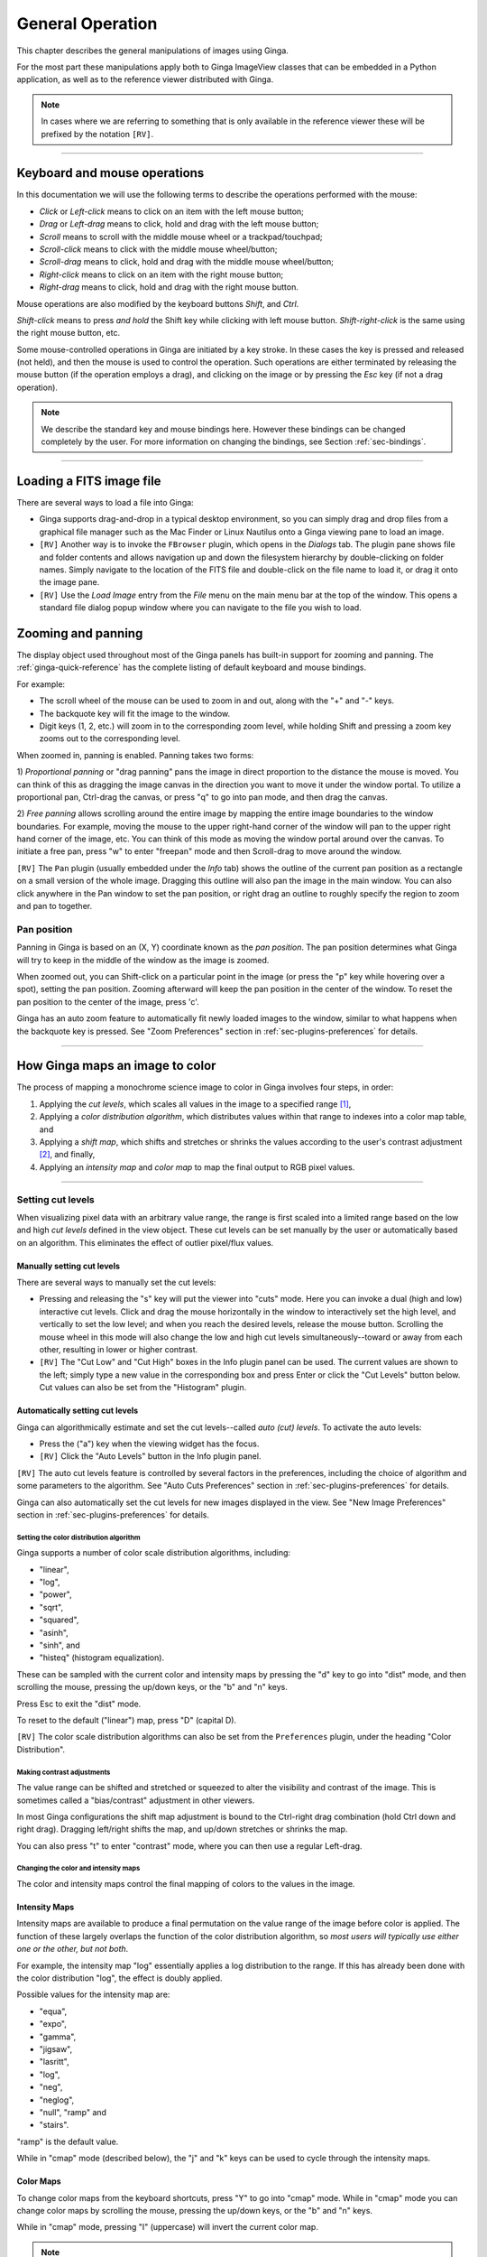 .. _ch-general-operation:

+++++++++++++++++
General Operation
+++++++++++++++++

This chapter describes the general manipulations of images using Ginga.

For the most part these manipulations apply both to Ginga ImageView classes that can be embedded in a Python application, as well as to the reference viewer
distributed with Ginga.

.. note::

  In cases where we are referring to something that is only available in the reference viewer these will be prefixed by the notation ``[RV]``.

----

=============================
Keyboard and mouse operations
=============================

In this documentation we will use the following terms to describe the operations performed with the mouse:

* *Click* or *Left-click* means to click on an item with
  the left mouse button;
* *Drag* or *Left-drag* means to click, hold and drag with
  the left mouse button;
* *Scroll* means to scroll with the middle mouse wheel or a trackpad/touchpad;
* *Scroll-click* means to click with the middle mouse wheel/button;
* *Scroll-drag* means to click, hold and drag with the middle
  mouse wheel/button;
* *Right-click* means to click on an item with the right mouse
  button;
* *Right-drag* means to click, hold and drag with the right
  mouse button.

Mouse operations are also modified by the keyboard buttons *Shift*,
and *Ctrl*.

*Shift-click* means to press *and hold* the
Shift key while clicking with left mouse button.
*Shift-right-click* is the same using the right mouse button,
etc.

Some mouse-controlled operations in Ginga are initiated by a key stroke.
In these cases the key is pressed and released (not held), and then the
mouse is used to control the operation. Such operations are either
terminated by releasing the mouse button (if the operation employs a
drag), and clicking on the image or by pressing the `Esc` key (if not a
drag operation).

.. note::

  We describe the standard key and mouse bindings here. However these bindings can be changed completely by the user. For more information on changing the bindings, see Section :ref:`sec-bindings`.

----

=========================
Loading a FITS image file
=========================

There are several ways to load a file into Ginga:

* Ginga supports drag-and-drop in a typical desktop environment, so
  you can simply drag and drop files from a graphical file manager such
  as the Mac Finder or Linux Nautilus onto a Ginga viewing pane to load an image.

* ``[RV]`` Another way is to invoke the ``FBrowser`` plugin, which opens in the
  *Dialogs* tab. The plugin pane shows file and folder contents and allows
  navigation up and down the filesystem hierarchy by double-clicking on
  folder names. Simply navigate to the location of the FITS file and
  double-click on the file name to load it, or drag it onto the image pane.

* ``[RV]`` Use the *Load Image* entry from the `File` menu on the main menu bar at the top of the window. This opens a standard file dialog popup window where you can navigate to the file you wish to load.

.. _zooming-and-panning:

===================
Zooming and panning
===================

The display object used throughout most of the Ginga panels has built-in support for zooming and panning. The :ref:`ginga-quick-reference` has the
complete listing of default keyboard and mouse bindings.

For example:

- The scroll wheel of the mouse can be used to zoom in and out, along with the "+" and "-" keys.
- The backquote key will fit the image to the window.
- Digit keys (1, 2, etc.) will zoom in to the corresponding zoom level, while holding Shift and pressing a zoom key zooms out to the corresponding level.

When zoomed in, panning is enabled. Panning takes two forms:

1) *Proportional panning* or "drag panning" pans the image in direct proportion to the distance the mouse is moved. You can think of this as dragging the image canvas in the direction you want to move it under the window portal. To utilize a proportional pan, Ctrl-drag the canvas, or press
"q" to go into pan mode, and then drag the canvas.

2) *Free panning* allows scrolling around the entire image by mapping
the entire image boundaries to the window boundaries.  For example,
moving the mouse to the upper right-hand corner of the window will pan to
the upper right hand corner of the image, etc.  You can think of this
mode as moving the window portal around over the canvas.
To initiate a free pan, press "w" to enter "freepan" mode and then
Scroll-drag to move around the window.

``[RV]`` The ``Pan`` plugin (usually embedded under the *Info* tab) shows the
outline of the current pan position as a rectangle on a small version of
the whole image.  Dragging this outline will also pan the image in the main
window.  You can also click anywhere in the Pan window to set the pan
position, or right drag an outline to roughly specify the region to zoom
and pan to together.

Pan position
^^^^^^^^^^^^

Panning in Ginga is based on an (X, Y) coordinate known as the
*pan position*. The pan position determines what Ginga will
try to keep in the middle of the window as the image is zoomed.

When zoomed out, you can Shift-click on a particular point in the image
(or press the "p" key while hovering over a spot),
setting the pan position. Zooming afterward will keep the pan
position in the center of the window. To reset the pan position to the
center of the image, press 'c'.

Ginga has an auto zoom feature to automatically fit newly loaded images
to the window, similar to what happens when the backquote key is
pressed.  See "Zoom Preferences" section in :ref:`sec-plugins-preferences`
for details.

----

================================
How Ginga maps an image to color
================================

The process of mapping a monochrome science image to color in Ginga involves four steps, in order:

1) Applying the *cut levels*, which scales all values in the image to a specified range [#f1]_,
2) Applying a *color distribution algorithm*, which distributes values within that range to indexes into a color map table, and
3) Applying a *shift map*, which shifts and stretches or shrinks the values according to the user's contrast adjustment [#f2]_, and finally,
4) Applying an *intensity map* and *color map* to map the final output to RGB pixel values.

----

.. _setting_cut_levels:

Setting cut levels
^^^^^^^^^^^^^^^^^^

When visualizing pixel data with an arbitrary value range, the range is
first scaled into a limited range based on the low and high *cut levels*
defined in the view object.  These cut levels can be set manually
by the user or automatically based on an algorithm.  This eliminates the
effect of outlier pixel/flux values.

Manually setting cut levels
---------------------------

There are several ways to manually set the cut levels:

* Pressing and releasing the "s" key will put the viewer into
  "cuts" mode.  Here you can invoke a dual (high and low) interactive cut levels. Click and drag the mouse horizontally in the window to interactively set the high level, and vertically to set the low
  level; and when you reach the desired levels, release the mouse
  button. Scrolling the mouse wheel in this mode will also change the
  low and high cut levels simultaneously--toward or away from each
  other, resulting in lower or higher contrast.

* ``[RV]`` The "Cut Low" and "Cut High" boxes in the Info plugin panel
  can be used. The current values are shown to the left; simply type a
  new value in the corresponding box and press Enter or click the "Cut
  Levels" button below. Cut values can also be set from the "Histogram"
  plugin.

Automatically setting cut levels
--------------------------------

Ginga can algorithmically estimate and set the cut levels--called *auto (cut) levels*.  To activate the auto levels:

* Press the ("a") key when the viewing widget has the focus.

* ``[RV]`` Click the "Auto Levels" button in the Info plugin panel.

``[RV]`` The auto cut levels feature is controlled by several factors in the
preferences, including the choice of algorithm and some parameters to
the algorithm.  See "Auto Cuts Preferences" section in
:ref:`sec-plugins-preferences` for details.

Ginga can also automatically set the cut levels for new images displayed in the view.  See "New Image Preferences" section in :ref:`sec-plugins-preferences` for details.

----------------------------------------
Setting the color distribution algorithm
----------------------------------------

Ginga supports a number of color scale distribution algorithms, including:

- "linear",
- "log",
- "power",
- "sqrt",
- "squared",
- "asinh",
- "sinh", and
- "histeq" (histogram equalization).

These can be sampled with the
current color and intensity maps by pressing the "d" key to go into
"dist" mode, and then scrolling the mouse, pressing the up/down keys, or
the "b" and "n" keys.

Press Esc to exit the "dist" mode.

To reset to the default ("linear") map, press "D" (capital D).

``[RV]`` The color scale distribution algorithms can also be set from the
``Preferences`` plugin, under the heading "Color Distribution".

---------------------------
Making contrast adjustments
---------------------------

The value range can be shifted and stretched or squeezed to alter the
visibility and contrast of the image. This is sometimes called a
"bias/contrast" adjustment in other viewers.

In most Ginga configurations the shift map adjustment is bound to the
Ctrl-right drag combination (hold Ctrl down and right drag). Dragging
left/right shifts the map, and up/down stretches or shrinks the map.

You can also press "t" to enter "contrast" mode, where you can then use
a regular Left-drag.

-------------------------------------
Changing the color and intensity maps
-------------------------------------

The color and intensity maps control the final mapping of colors to the
values in the image.

Intensity Maps
--------------
Intensity maps are available to produce a final permutation on the value
range of the image before color is applied.  The function of these
largely overlaps the function of the color distribution algorithm, so *most
users will typically use either one or the other, but not both*.

For example, the intensity map "log" essentially applies a log
distribution to the range.  If this has already been done with the color
distribution "log", the effect is doubly applied.

Possible values for the intensity map are:

- "equa",
- "expo",
- "gamma",
- "jigsaw",
- "lasritt",
- "log",
- "neg",
- "neglog",
- "null", "ramp" and
- "stairs".

"ramp" is the default value.

While in "cmap" mode (described below), the "j" and "k" keys can be used
to cycle through the intensity maps.

Color Maps
----------

To change color maps from the keyboard shortcuts, press "Y" to go into
"cmap" mode. While in "cmap" mode you can change color maps by
scrolling the mouse, pressing the up/down keys, or the "b" and "n" keys.

While in "cmap" mode, pressing "I" (uppercase) will invert the current
color map.

.. note::

  Setting a new color map will cancel the color map inversion. Some color maps are available in both regular and inverted forms. If selecting an already inverted (aka "reversed") color map it is not necessary to explicitly invert it.

While many color maps are available built in, users can also define their own color maps or use matplotlib color maps, if the ``matplotlib`` package is installed.

``[RV]`` The ``ColorMapPicker`` global plugin is useful you to visualize all of the colormaps and apply one to the currently active channel viewer.

===========================
Transforming the image view
===========================

Ginga provides several controls for transforming the image view.  The image can be flipped in the X axis ("horizontally"), Y axis
("vertically"), have the X and Y axes swapped, or any combination
thereof. These operations can be done by keyboard shortcuts:

* Press "[" to flip in X, "{" to restore.
* Press "]" to flip in Y, "}" to restore.
* Press "\" to swap X and Y axes, "|" to restore.

The image can also be rotated in arbitrary amounts.

An interactive rotate operation can be initiated by pressing "r" in the
image and then dragging the mouse horizontally left or right to set the
angle.  Press "R" (Shift+R) to restore the angle to 0 (unrotated).

.. note::

  It is less computationally-intensive to rotate the image using the simple transforms (flip, swap) than by the rotation feature.  Rotation may slow down some viewing operations.

``[RV]`` The image can also be transformed in the channel
:ref:`sec-plugins-preferences` (see "Transform Preferences") which has
checkboxes for flip X, flip Y, swap XY and a box for rotation by degrees.


.. rubric:: Footnotes

.. [#f1] Some image viewers or graphing programs use the term "limits" for what we call "cut levels".
.. [#f2] What some programs call a "contrast/bias" adjustment.
